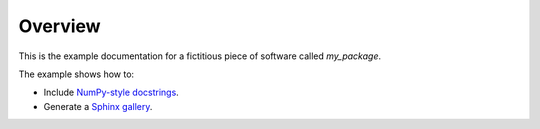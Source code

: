 Overview
========

This is the example documentation for a fictitious piece of software called
`my_package`.

The example shows how to:

- Include `NumPy-style docstrings <https://github.com/numpy/numpydoc>`__.
- Generate a `Sphinx gallery <https://github.com/sphinx-gallery/sphinx-gallery>`__.